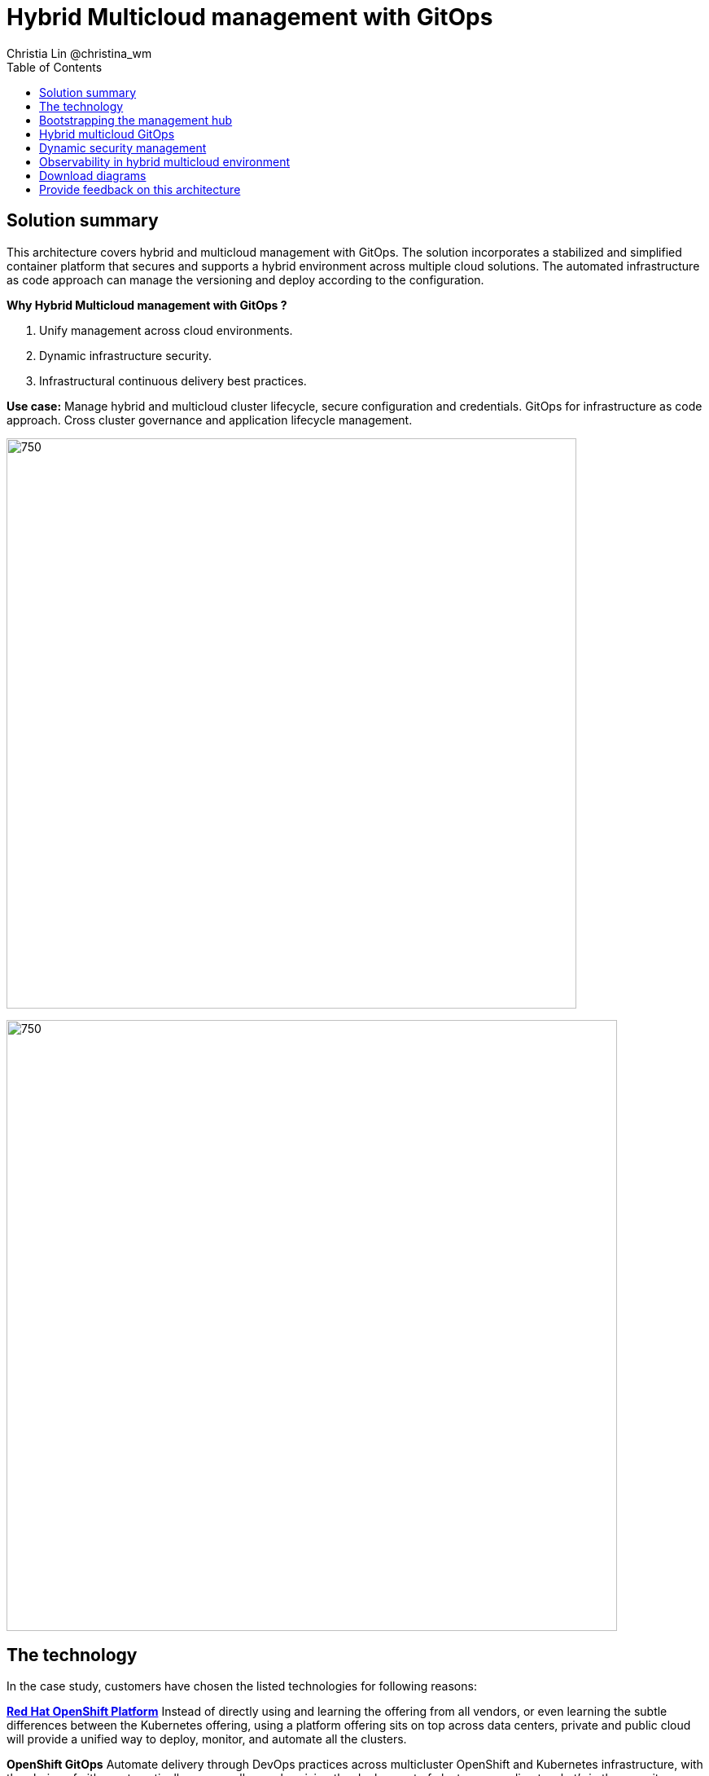 = Hybrid Multicloud management with GitOps
Christia Lin @christina_wm
:homepage: https://gitlab.com/osspa/portfolio-architecture-examples
:imagesdir: images
:icons: font
:source-highlighter: prettify
:toc: left

== Solution summary
This architecture covers hybrid and multicloud management with GitOps. The solution incorporates a stabilized and
simplified container platform that secures and supports a hybrid environment
across multiple cloud solutions. The automated infrastructure as code approach can manage the versioning and deploy according to the
configuration.

====
*Why Hybrid Multicloud management with GitOps ?*

. Unify management across cloud environments.
. Dynamic infrastructure security.
. Infrastructural continuous delivery best practices.
====

*Use case:* Manage hybrid and multicloud cluster lifecycle, secure configuration and credentials. GitOps for
infrastructure as code approach. Cross cluster governance and application lifecycle management.

--
image:https://gitlab.com/osspa/portfolio-architecture-examples/-/raw/main/images/intro-marketectures/hybrid-multicloud-management-gitops-marketing-slide.png[750,700]
--


image:https://gitlab.com/osspa/portfolio-architecture-examples/-/raw/main/images/logical-diagrams/spi-multi-cloud-gitops-ld-public.png[750, 750]


== The technology

In the case study, customers have chosen the listed technologies for following reasons:

https://www.redhat.com/en/technologies/cloud-computing/openshift/try-it[*Red Hat OpenShift Platform*] Instead of directly using and learning the offering from all vendors, or even learning
the subtle differences between the Kubernetes offering, using a platform offering sits on top across data centers,
private and public cloud will provide a unified way to deploy, monitor, and automate all the clusters.

====
*OpenShift GitOps*  Automate delivery through DevOps practices across multicluster OpenShift and Kubernetes
infrastructure, with the choice of either automatically or manually synchronizing the deployment of clusters according
to what’s in the repository.

*Core Monitoring*  OpenShift has a pre-configured, pre-installed, and self-updating monitoring stack that provides
monitoring for core platform components. On top of that, we can also define monitoring for user-defined projects as
well.

*Grafana Loki*  Horizontally scalable and better log aggregation system, and more cost-effective and easy to operate
especially in a multi-cluster environment.

*External Secret*  Enable use of external secret management systems (like HashiCorp Vault in this case) to securely
add secrets into the OpenShift platform.

*Red Hat Advanced Cluster Management for Kubernetes* Controls clusters and applications from a single unified
management hub console, with built-in security policies, provisioning cluster, and application lifecycles. Especially
important when it comes to managing on top of multi-clouds.

*Red Hat Ansible Automation*  Used to automate the configuration and installation of the management hub.

*Hashicorp Vault*  Secure centralized store for dynamic infrastructure and application across clusters. For low
trust networks between clouds and data centers.
====

== Bootstrapping the management hub
--
image:https://gitlab.com/osspa/portfolio-architecture-examples/-/raw/main/images/schematic-diagrams/spi-multi-cloud-gitops-sd-install.png[750, 750]
--

. Set up the Red Hat OpenShift Platform (OpenShift) that hosts the Management Hub. By using the OpenShift installation
program, it provides flexible ways to get OpenShift installed. Ansible playbook was used to kick off the installation
with configurations.

. Ansible playbooks are again used to deploy and configure Red Hat Advanced Cluster Management for Kubernetes (RHACM)
and later other supporting components (External secret management) on top of the provisioned OpenShift cluster.

. Install Vault with Ansible playbook. The vault we choose is from our partner Hashicorp, the vault is to manage
secrets for all the Openshift clusters.

. Ansible playbook is used again to configure and trigger the Openshift Gitops operator on the hub cluster. And deploy
the Openshift Gitops instance for continuous delivery.

== Hybrid multicloud GitOps
--
image:https://gitlab.com/osspa/portfolio-architecture-examples/-/raw/main/images/schematic-diagrams/spi-multi-cloud-gitops-sd-security.png[750, 750]
--

. Manifest and configuration are set as code template in the form of “Kustomization” yaml. It describes the end desire
state of how the managed cluster is going to be like. When done, it is pushed into the source control management
repository with version assigned to each update.

. OpenShift GitOps watches the repository and detects changes in the repository.  

. OpenShift GitOps creates/updates the manifest by creating Kuberenet objects on top of RHACM.

. ACM provision/update/delete managed clusters and configuration according to the manifest. In the manifest, you can
configure what cloud provider the cluster will be on, the name of the cluster, infra node details and worker node.
Governance policy can also be applied as well as provision an agent in the cluster as the bridge between the control
center and the managed cluster.

.. OpenShift GitOps will continuously watch between the code repository and status of the clusters reported back to
RHACM. Any configuration drift or in case of any failure, it will automatically try to remediate by applying the
manifest (Or showing alerts for manual intervention).

== Dynamic security management
--
image:https://gitlab.com/osspa/portfolio-architecture-examples/-/raw/main/images/schematic-diagrams/spi-multi-cloud-gitops-sd-gitops.png[750, 750]
--

. During setup, the token to securely access HashiCorp Vault is stored in Ansible Vault. It is encrypted to protect
sensitive content.

. Red Hat Advanced Cluster Management for Kubernetes (RHACM) allows us to have centralized control over the managing
clusters. It acquires the token from Ansible Vault during install and distributes it among the clusters.

. To allow the cluster access to the external vault, we need to set up the external secret management (with Helm in
this study). OpenShift Gitops is used to deploy the external secret object to a managed cluster.

. External secret management fetches secrets from HashiCorp Vault using the token we created in step b and constantly
watches for updates.

. Secrets are created in each namespace, where applications can use.

== Observability in hybrid multicloud environment
--
image:https://gitlab.com/osspa/portfolio-architecture-examples/-/raw/main/images/schematic-diagrams/spi-multi-cloud-gitops-sd-monitoring.png[750, 750]
--

. Queries from the Grafana dashboard in Hub cluster, the central Querier component in Observatorium process the PromQL
queries and aggregate the results.

. Prometheus scraps metrics in the local cluster, Thano sidecar pushes metrics to Observatorium to persist in storage.

. Thanos sidecar acts as a proxy that serves Prometheus’s local data over Thanos’s gRPC API from the Querier.

. Promtail is used to collect logs and push to Loki API (Observatorium).

. In Observatorium, the Loki distributor sends logs in batches to ingester, where they will be persisted. A couple of
things to beware of: both ingester and querier require large memory consumption, will need more replicas.

. Grafana dashboard in Hub cluster display logs via requesting:
  .. Real-time display (tail) with WebSocket.
  .. Time-series-based query with HTTP.

== Download diagrams
View and download all of the diagrams above in our open source tooling site.
--
https://www.redhat.com/architect/portfolio/tool/index.html?#gitlab.com/osspa/portfolio-architecture-examples/-/raw/main/diagrams/spi-multi-cloud-gitops.drawio[[Open Diagrams]]
--

== Provide feedback on this architecture
You can offer to help correct or enhance this architecture by filing an https://gitlab.com/osspa/portfolio-architecture-examples/-/blob/main/spi-multi-cloud-gitops.adoc[issue or submitting a merge request against this Portfolio Architecture product in our GitLab repositories].
